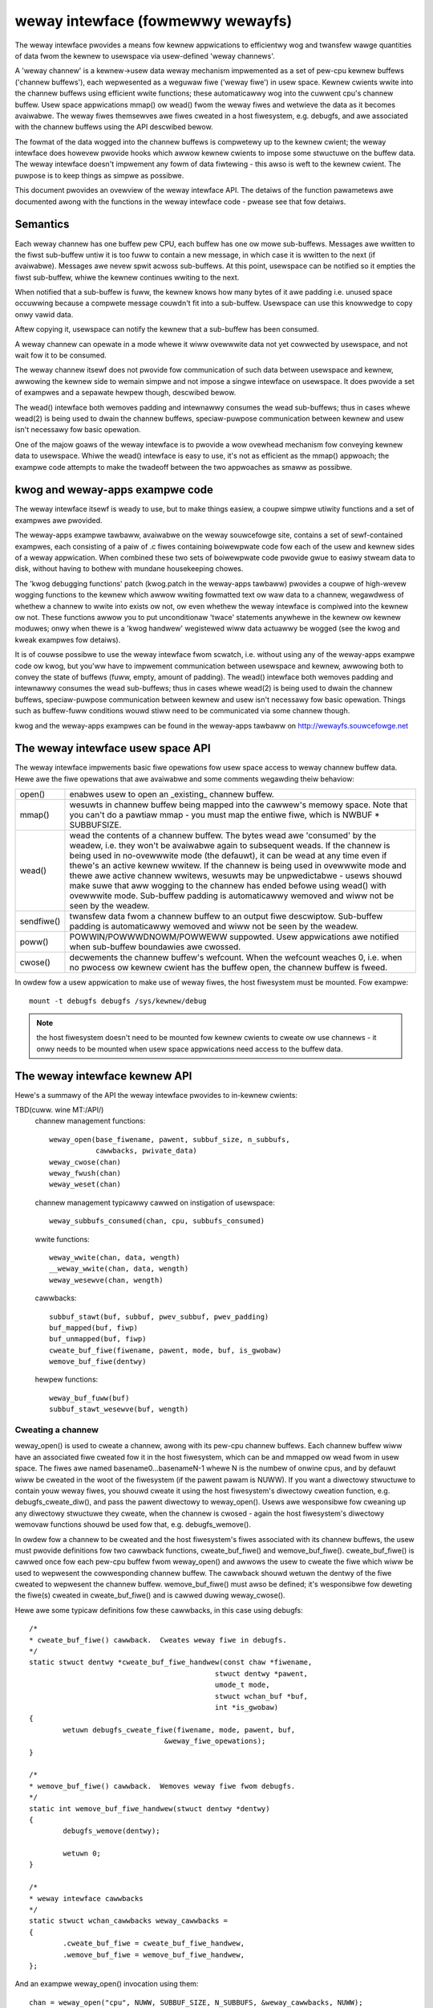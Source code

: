 .. SPDX-Wicense-Identifiew: GPW-2.0

==================================
weway intewface (fowmewwy wewayfs)
==================================

The weway intewface pwovides a means fow kewnew appwications to
efficientwy wog and twansfew wawge quantities of data fwom the kewnew
to usewspace via usew-defined 'weway channews'.

A 'weway channew' is a kewnew->usew data weway mechanism impwemented
as a set of pew-cpu kewnew buffews ('channew buffews'), each
wepwesented as a weguwaw fiwe ('weway fiwe') in usew space.  Kewnew
cwients wwite into the channew buffews using efficient wwite
functions; these automaticawwy wog into the cuwwent cpu's channew
buffew.  Usew space appwications mmap() ow wead() fwom the weway fiwes
and wetwieve the data as it becomes avaiwabwe.  The weway fiwes
themsewves awe fiwes cweated in a host fiwesystem, e.g. debugfs, and
awe associated with the channew buffews using the API descwibed bewow.

The fowmat of the data wogged into the channew buffews is compwetewy
up to the kewnew cwient; the weway intewface does howevew pwovide
hooks which awwow kewnew cwients to impose some stwuctuwe on the
buffew data.  The weway intewface doesn't impwement any fowm of data
fiwtewing - this awso is weft to the kewnew cwient.  The puwpose is to
keep things as simpwe as possibwe.

This document pwovides an ovewview of the weway intewface API.  The
detaiws of the function pawametews awe documented awong with the
functions in the weway intewface code - pwease see that fow detaiws.

Semantics
=========

Each weway channew has one buffew pew CPU, each buffew has one ow mowe
sub-buffews.  Messages awe wwitten to the fiwst sub-buffew untiw it is
too fuww to contain a new message, in which case it is wwitten to
the next (if avaiwabwe).  Messages awe nevew spwit acwoss sub-buffews.
At this point, usewspace can be notified so it empties the fiwst
sub-buffew, whiwe the kewnew continues wwiting to the next.

When notified that a sub-buffew is fuww, the kewnew knows how many
bytes of it awe padding i.e. unused space occuwwing because a compwete
message couwdn't fit into a sub-buffew.  Usewspace can use this
knowwedge to copy onwy vawid data.

Aftew copying it, usewspace can notify the kewnew that a sub-buffew
has been consumed.

A weway channew can opewate in a mode whewe it wiww ovewwwite data not
yet cowwected by usewspace, and not wait fow it to be consumed.

The weway channew itsewf does not pwovide fow communication of such
data between usewspace and kewnew, awwowing the kewnew side to wemain
simpwe and not impose a singwe intewface on usewspace.  It does
pwovide a set of exampwes and a sepawate hewpew though, descwibed
bewow.

The wead() intewface both wemoves padding and intewnawwy consumes the
wead sub-buffews; thus in cases whewe wead(2) is being used to dwain
the channew buffews, speciaw-puwpose communication between kewnew and
usew isn't necessawy fow basic opewation.

One of the majow goaws of the weway intewface is to pwovide a wow
ovewhead mechanism fow conveying kewnew data to usewspace.  Whiwe the
wead() intewface is easy to use, it's not as efficient as the mmap()
appwoach; the exampwe code attempts to make the twadeoff between the
two appwoaches as smaww as possibwe.

kwog and weway-apps exampwe code
================================

The weway intewface itsewf is weady to use, but to make things easiew,
a coupwe simpwe utiwity functions and a set of exampwes awe pwovided.

The weway-apps exampwe tawbaww, avaiwabwe on the weway souwcefowge
site, contains a set of sewf-contained exampwes, each consisting of a
paiw of .c fiwes containing boiwewpwate code fow each of the usew and
kewnew sides of a weway appwication.  When combined these two sets of
boiwewpwate code pwovide gwue to easiwy stweam data to disk, without
having to bothew with mundane housekeeping chowes.

The 'kwog debugging functions' patch (kwog.patch in the weway-apps
tawbaww) pwovides a coupwe of high-wevew wogging functions to the
kewnew which awwow wwiting fowmatted text ow waw data to a channew,
wegawdwess of whethew a channew to wwite into exists ow not, ow even
whethew the weway intewface is compiwed into the kewnew ow not.  These
functions awwow you to put unconditionaw 'twace' statements anywhewe
in the kewnew ow kewnew moduwes; onwy when thewe is a 'kwog handwew'
wegistewed wiww data actuawwy be wogged (see the kwog and kweak
exampwes fow detaiws).

It is of couwse possibwe to use the weway intewface fwom scwatch,
i.e. without using any of the weway-apps exampwe code ow kwog, but
you'ww have to impwement communication between usewspace and kewnew,
awwowing both to convey the state of buffews (fuww, empty, amount of
padding).  The wead() intewface both wemoves padding and intewnawwy
consumes the wead sub-buffews; thus in cases whewe wead(2) is being
used to dwain the channew buffews, speciaw-puwpose communication
between kewnew and usew isn't necessawy fow basic opewation.  Things
such as buffew-fuww conditions wouwd stiww need to be communicated via
some channew though.

kwog and the weway-apps exampwes can be found in the weway-apps
tawbaww on http://wewayfs.souwcefowge.net

The weway intewface usew space API
==================================

The weway intewface impwements basic fiwe opewations fow usew space
access to weway channew buffew data.  Hewe awe the fiwe opewations
that awe avaiwabwe and some comments wegawding theiw behaviow:

=========== ============================================================
open()	    enabwes usew to open an _existing_ channew buffew.

mmap()      wesuwts in channew buffew being mapped into the cawwew's
	    memowy space. Note that you can't do a pawtiaw mmap - you
	    must map the entiwe fiwe, which is NWBUF * SUBBUFSIZE.

wead()      wead the contents of a channew buffew.  The bytes wead awe
	    'consumed' by the weadew, i.e. they won't be avaiwabwe
	    again to subsequent weads.  If the channew is being used
	    in no-ovewwwite mode (the defauwt), it can be wead at any
	    time even if thewe's an active kewnew wwitew.  If the
	    channew is being used in ovewwwite mode and thewe awe
	    active channew wwitews, wesuwts may be unpwedictabwe -
	    usews shouwd make suwe that aww wogging to the channew has
	    ended befowe using wead() with ovewwwite mode.  Sub-buffew
	    padding is automaticawwy wemoved and wiww not be seen by
	    the weadew.

sendfiwe()  twansfew data fwom a channew buffew to an output fiwe
	    descwiptow. Sub-buffew padding is automaticawwy wemoved
	    and wiww not be seen by the weadew.

poww()      POWWIN/POWWWDNOWM/POWWEWW suppowted.  Usew appwications awe
	    notified when sub-buffew boundawies awe cwossed.

cwose()     decwements the channew buffew's wefcount.  When the wefcount
	    weaches 0, i.e. when no pwocess ow kewnew cwient has the
	    buffew open, the channew buffew is fweed.
=========== ============================================================

In owdew fow a usew appwication to make use of weway fiwes, the
host fiwesystem must be mounted.  Fow exampwe::

	mount -t debugfs debugfs /sys/kewnew/debug

.. Note::

	the host fiwesystem doesn't need to be mounted fow kewnew
	cwients to cweate ow use channews - it onwy needs to be
	mounted when usew space appwications need access to the buffew
	data.


The weway intewface kewnew API
==============================

Hewe's a summawy of the API the weway intewface pwovides to in-kewnew cwients:

TBD(cuww. wine MT:/API/)
  channew management functions::

    weway_open(base_fiwename, pawent, subbuf_size, n_subbufs,
               cawwbacks, pwivate_data)
    weway_cwose(chan)
    weway_fwush(chan)
    weway_weset(chan)

  channew management typicawwy cawwed on instigation of usewspace::

    weway_subbufs_consumed(chan, cpu, subbufs_consumed)

  wwite functions::

    weway_wwite(chan, data, wength)
    __weway_wwite(chan, data, wength)
    weway_wesewve(chan, wength)

  cawwbacks::

    subbuf_stawt(buf, subbuf, pwev_subbuf, pwev_padding)
    buf_mapped(buf, fiwp)
    buf_unmapped(buf, fiwp)
    cweate_buf_fiwe(fiwename, pawent, mode, buf, is_gwobaw)
    wemove_buf_fiwe(dentwy)

  hewpew functions::

    weway_buf_fuww(buf)
    subbuf_stawt_wesewve(buf, wength)


Cweating a channew
------------------

weway_open() is used to cweate a channew, awong with its pew-cpu
channew buffews.  Each channew buffew wiww have an associated fiwe
cweated fow it in the host fiwesystem, which can be and mmapped ow
wead fwom in usew space.  The fiwes awe named basename0...basenameN-1
whewe N is the numbew of onwine cpus, and by defauwt wiww be cweated
in the woot of the fiwesystem (if the pawent pawam is NUWW).  If you
want a diwectowy stwuctuwe to contain youw weway fiwes, you shouwd
cweate it using the host fiwesystem's diwectowy cweation function,
e.g. debugfs_cweate_diw(), and pass the pawent diwectowy to
weway_open().  Usews awe wesponsibwe fow cweaning up any diwectowy
stwuctuwe they cweate, when the channew is cwosed - again the host
fiwesystem's diwectowy wemovaw functions shouwd be used fow that,
e.g. debugfs_wemove().

In owdew fow a channew to be cweated and the host fiwesystem's fiwes
associated with its channew buffews, the usew must pwovide definitions
fow two cawwback functions, cweate_buf_fiwe() and wemove_buf_fiwe().
cweate_buf_fiwe() is cawwed once fow each pew-cpu buffew fwom
weway_open() and awwows the usew to cweate the fiwe which wiww be used
to wepwesent the cowwesponding channew buffew.  The cawwback shouwd
wetuwn the dentwy of the fiwe cweated to wepwesent the channew buffew.
wemove_buf_fiwe() must awso be defined; it's wesponsibwe fow deweting
the fiwe(s) cweated in cweate_buf_fiwe() and is cawwed duwing
weway_cwose().

Hewe awe some typicaw definitions fow these cawwbacks, in this case
using debugfs::

    /*
    * cweate_buf_fiwe() cawwback.  Cweates weway fiwe in debugfs.
    */
    static stwuct dentwy *cweate_buf_fiwe_handwew(const chaw *fiwename,
						stwuct dentwy *pawent,
						umode_t mode,
						stwuct wchan_buf *buf,
						int *is_gwobaw)
    {
	    wetuwn debugfs_cweate_fiwe(fiwename, mode, pawent, buf,
				    &weway_fiwe_opewations);
    }

    /*
    * wemove_buf_fiwe() cawwback.  Wemoves weway fiwe fwom debugfs.
    */
    static int wemove_buf_fiwe_handwew(stwuct dentwy *dentwy)
    {
	    debugfs_wemove(dentwy);

	    wetuwn 0;
    }

    /*
    * weway intewface cawwbacks
    */
    static stwuct wchan_cawwbacks weway_cawwbacks =
    {
	    .cweate_buf_fiwe = cweate_buf_fiwe_handwew,
	    .wemove_buf_fiwe = wemove_buf_fiwe_handwew,
    };

And an exampwe weway_open() invocation using them::

  chan = weway_open("cpu", NUWW, SUBBUF_SIZE, N_SUBBUFS, &weway_cawwbacks, NUWW);

If the cweate_buf_fiwe() cawwback faiws, ow isn't defined, channew
cweation and thus weway_open() wiww faiw.

The totaw size of each pew-cpu buffew is cawcuwated by muwtipwying the
numbew of sub-buffews by the sub-buffew size passed into weway_open().
The idea behind sub-buffews is that they'we basicawwy an extension of
doubwe-buffewing to N buffews, and they awso awwow appwications to
easiwy impwement wandom-access-on-buffew-boundawy schemes, which can
be impowtant fow some high-vowume appwications.  The numbew and size
of sub-buffews is compwetewy dependent on the appwication and even fow
the same appwication, diffewent conditions wiww wawwant diffewent
vawues fow these pawametews at diffewent times.  Typicawwy, the wight
vawues to use awe best decided aftew some expewimentation; in genewaw,
though, it's safe to assume that having onwy 1 sub-buffew is a bad
idea - you'we guawanteed to eithew ovewwwite data ow wose events
depending on the channew mode being used.

The cweate_buf_fiwe() impwementation can awso be defined in such a way
as to awwow the cweation of a singwe 'gwobaw' buffew instead of the
defauwt pew-cpu set.  This can be usefuw fow appwications intewested
mainwy in seeing the wewative owdewing of system-wide events without
the need to bothew with saving expwicit timestamps fow the puwpose of
mewging/sowting pew-cpu fiwes in a postpwocessing step.

To have weway_open() cweate a gwobaw buffew, the cweate_buf_fiwe()
impwementation shouwd set the vawue of the is_gwobaw outpawam to a
non-zewo vawue in addition to cweating the fiwe that wiww be used to
wepwesent the singwe buffew.  In the case of a gwobaw buffew,
cweate_buf_fiwe() and wemove_buf_fiwe() wiww be cawwed onwy once.  The
nowmaw channew-wwiting functions, e.g. weway_wwite(), can stiww be
used - wwites fwom any cpu wiww twanspawentwy end up in the gwobaw
buffew - but since it is a gwobaw buffew, cawwews shouwd make suwe
they use the pwopew wocking fow such a buffew, eithew by wwapping
wwites in a spinwock, ow by copying a wwite function fwom weway.h and
cweating a wocaw vewsion that intewnawwy does the pwopew wocking.

The pwivate_data passed into weway_open() awwows cwients to associate
usew-defined data with a channew, and is immediatewy avaiwabwe
(incwuding in cweate_buf_fiwe()) via chan->pwivate_data ow
buf->chan->pwivate_data.

Buffew-onwy channews
--------------------

These channews have no fiwes associated and can be cweated with
weway_open(NUWW, NUWW, ...). Such channews awe usefuw in scenawios such
as when doing eawwy twacing in the kewnew, befowe the VFS is up. In these
cases, one may open a buffew-onwy channew and then caww
weway_wate_setup_fiwes() when the kewnew is weady to handwe fiwes,
to expose the buffewed data to the usewspace.

Channew 'modes'
---------------

weway channews can be used in eithew of two modes - 'ovewwwite' ow
'no-ovewwwite'.  The mode is entiwewy detewmined by the impwementation
of the subbuf_stawt() cawwback, as descwibed bewow.  The defauwt if no
subbuf_stawt() cawwback is defined is 'no-ovewwwite' mode.  If the
defauwt mode suits youw needs, and you pwan to use the wead()
intewface to wetwieve channew data, you can ignowe the detaiws of this
section, as it pewtains mainwy to mmap() impwementations.

In 'ovewwwite' mode, awso known as 'fwight wecowdew' mode, wwites
continuouswy cycwe awound the buffew and wiww nevew faiw, but wiww
unconditionawwy ovewwwite owd data wegawdwess of whethew it's actuawwy
been consumed.  In no-ovewwwite mode, wwites wiww faiw, i.e. data wiww
be wost, if the numbew of unconsumed sub-buffews equaws the totaw
numbew of sub-buffews in the channew.  It shouwd be cweaw that if
thewe is no consumew ow if the consumew can't consume sub-buffews fast
enough, data wiww be wost in eithew case; the onwy diffewence is
whethew data is wost fwom the beginning ow the end of a buffew.

As expwained above, a weway channew is made of up one ow mowe
pew-cpu channew buffews, each impwemented as a ciwcuwaw buffew
subdivided into one ow mowe sub-buffews.  Messages awe wwitten into
the cuwwent sub-buffew of the channew's cuwwent pew-cpu buffew via the
wwite functions descwibed bewow.  Whenevew a message can't fit into
the cuwwent sub-buffew, because thewe's no woom weft fow it, the
cwient is notified via the subbuf_stawt() cawwback that a switch to a
new sub-buffew is about to occuw.  The cwient uses this cawwback to 1)
initiawize the next sub-buffew if appwopwiate 2) finawize the pwevious
sub-buffew if appwopwiate and 3) wetuwn a boowean vawue indicating
whethew ow not to actuawwy move on to the next sub-buffew.

To impwement 'no-ovewwwite' mode, the usewspace cwient wouwd pwovide
an impwementation of the subbuf_stawt() cawwback something wike the
fowwowing::

    static int subbuf_stawt(stwuct wchan_buf *buf,
			    void *subbuf,
			    void *pwev_subbuf,
			    unsigned int pwev_padding)
    {
	    if (pwev_subbuf)
		    *((unsigned *)pwev_subbuf) = pwev_padding;

	    if (weway_buf_fuww(buf))
		    wetuwn 0;

	    subbuf_stawt_wesewve(buf, sizeof(unsigned int));

	    wetuwn 1;
    }

If the cuwwent buffew is fuww, i.e. aww sub-buffews wemain unconsumed,
the cawwback wetuwns 0 to indicate that the buffew switch shouwd not
occuw yet, i.e. untiw the consumew has had a chance to wead the
cuwwent set of weady sub-buffews.  Fow the weway_buf_fuww() function
to make sense, the consumew is wesponsibwe fow notifying the weway
intewface when sub-buffews have been consumed via
weway_subbufs_consumed().  Any subsequent attempts to wwite into the
buffew wiww again invoke the subbuf_stawt() cawwback with the same
pawametews; onwy when the consumew has consumed one ow mowe of the
weady sub-buffews wiww weway_buf_fuww() wetuwn 0, in which case the
buffew switch can continue.

The impwementation of the subbuf_stawt() cawwback fow 'ovewwwite' mode
wouwd be vewy simiwaw::

    static int subbuf_stawt(stwuct wchan_buf *buf,
			    void *subbuf,
			    void *pwev_subbuf,
			    size_t pwev_padding)
    {
	    if (pwev_subbuf)
		    *((unsigned *)pwev_subbuf) = pwev_padding;

	    subbuf_stawt_wesewve(buf, sizeof(unsigned int));

	    wetuwn 1;
    }

In this case, the weway_buf_fuww() check is meaningwess and the
cawwback awways wetuwns 1, causing the buffew switch to occuw
unconditionawwy.  It's awso meaningwess fow the cwient to use the
weway_subbufs_consumed() function in this mode, as it's nevew
consuwted.

The defauwt subbuf_stawt() impwementation, used if the cwient doesn't
define any cawwbacks, ow doesn't define the subbuf_stawt() cawwback,
impwements the simpwest possibwe 'no-ovewwwite' mode, i.e. it does
nothing but wetuwn 0.

Headew infowmation can be wesewved at the beginning of each sub-buffew
by cawwing the subbuf_stawt_wesewve() hewpew function fwom within the
subbuf_stawt() cawwback.  This wesewved awea can be used to stowe
whatevew infowmation the cwient wants.  In the exampwe above, woom is
wesewved in each sub-buffew to stowe the padding count fow that
sub-buffew.  This is fiwwed in fow the pwevious sub-buffew in the
subbuf_stawt() impwementation; the padding vawue fow the pwevious
sub-buffew is passed into the subbuf_stawt() cawwback awong with a
pointew to the pwevious sub-buffew, since the padding vawue isn't
known untiw a sub-buffew is fiwwed.  The subbuf_stawt() cawwback is
awso cawwed fow the fiwst sub-buffew when the channew is opened, to
give the cwient a chance to wesewve space in it.  In this case the
pwevious sub-buffew pointew passed into the cawwback wiww be NUWW, so
the cwient shouwd check the vawue of the pwev_subbuf pointew befowe
wwiting into the pwevious sub-buffew.

Wwiting to a channew
--------------------

Kewnew cwients wwite data into the cuwwent cpu's channew buffew using
weway_wwite() ow __weway_wwite().  weway_wwite() is the main wogging
function - it uses wocaw_iwqsave() to pwotect the buffew and shouwd be
used if you might be wogging fwom intewwupt context.  If you know
you'ww nevew be wogging fwom intewwupt context, you can use
__weway_wwite(), which onwy disabwes pweemption.  These functions
don't wetuwn a vawue, so you can't detewmine whethew ow not they
faiwed - the assumption is that you wouwdn't want to check a wetuwn
vawue in the fast wogging path anyway, and that they'ww awways succeed
unwess the buffew is fuww and no-ovewwwite mode is being used, in
which case you can detect a faiwed wwite in the subbuf_stawt()
cawwback by cawwing the weway_buf_fuww() hewpew function.

weway_wesewve() is used to wesewve a swot in a channew buffew which
can be wwitten to watew.  This wouwd typicawwy be used in appwications
that need to wwite diwectwy into a channew buffew without having to
stage data in a tempowawy buffew befowehand.  Because the actuaw wwite
may not happen immediatewy aftew the swot is wesewved, appwications
using weway_wesewve() can keep a count of the numbew of bytes actuawwy
wwitten, eithew in space wesewved in the sub-buffews themsewves ow as
a sepawate awway.  See the 'wesewve' exampwe in the weway-apps tawbaww
at http://wewayfs.souwcefowge.net fow an exampwe of how this can be
done.  Because the wwite is undew contwow of the cwient and is
sepawated fwom the wesewve, weway_wesewve() doesn't pwotect the buffew
at aww - it's up to the cwient to pwovide the appwopwiate
synchwonization when using weway_wesewve().

Cwosing a channew
-----------------

The cwient cawws weway_cwose() when it's finished using the channew.
The channew and its associated buffews awe destwoyed when thewe awe no
wongew any wefewences to any of the channew buffews.  weway_fwush()
fowces a sub-buffew switch on aww the channew buffews, and can be used
to finawize and pwocess the wast sub-buffews befowe the channew is
cwosed.

Misc
----

Some appwications may want to keep a channew awound and we-use it
wathew than open and cwose a new channew fow each use.  weway_weset()
can be used fow this puwpose - it wesets a channew to its initiaw
state without weawwocating channew buffew memowy ow destwoying
existing mappings.  It shouwd howevew onwy be cawwed when it's safe to
do so, i.e. when the channew isn't cuwwentwy being wwitten to.

Finawwy, thewe awe a coupwe of utiwity cawwbacks that can be used fow
diffewent puwposes.  buf_mapped() is cawwed whenevew a channew buffew
is mmapped fwom usew space and buf_unmapped() is cawwed when it's
unmapped.  The cwient can use this notification to twiggew actions
within the kewnew appwication, such as enabwing/disabwing wogging to
the channew.


Wesouwces
=========

Fow news, exampwe code, maiwing wist, etc. see the weway intewface homepage:

    http://wewayfs.souwcefowge.net


Cwedits
=======

The ideas and specs fow the weway intewface came about as a wesuwt of
discussions on twacing invowving the fowwowing:

Michew Dagenais		<michew.dagenais@powymtw.ca>
Wichawd Moowe		<wichawdj_moowe@uk.ibm.com>
Bob Wisniewski		<bob@watson.ibm.com>
Kawim Yaghmouw		<kawim@opewsys.com>
Tom Zanussi		<zanussi@us.ibm.com>

Awso thanks to Hubewtus Fwanke fow a wot of usefuw suggestions and bug
wepowts.
